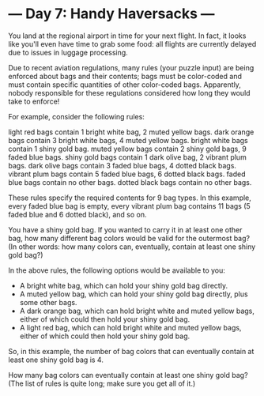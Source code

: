 * --- Day 7: Handy Haversacks ---

   You land at the regional airport in time for your next flight. In fact, it
   looks like you'll even have time to grab some food: all flights are
   currently delayed due to issues in luggage processing.

   Due to recent aviation regulations, many rules (your puzzle input) are
   being enforced about bags and their contents; bags must be color-coded and
   must contain specific quantities of other color-coded bags. Apparently,
   nobody responsible for these regulations considered how long they would
   take to enforce!

   For example, consider the following rules:

 light red bags contain 1 bright white bag, 2 muted yellow bags.
 dark orange bags contain 3 bright white bags, 4 muted yellow bags.
 bright white bags contain 1 shiny gold bag.
 muted yellow bags contain 2 shiny gold bags, 9 faded blue bags.
 shiny gold bags contain 1 dark olive bag, 2 vibrant plum bags.
 dark olive bags contain 3 faded blue bags, 4 dotted black bags.
 vibrant plum bags contain 5 faded blue bags, 6 dotted black bags.
 faded blue bags contain no other bags.
 dotted black bags contain no other bags.

   These rules specify the required contents for 9 bag types. In this
   example, every faded blue bag is empty, every vibrant plum bag contains 11
   bags (5 faded blue and 6 dotted black), and so on.

   You have a shiny gold bag. If you wanted to carry it in at least one other
   bag, how many different bag colors would be valid for the outermost bag?
   (In other words: how many colors can, eventually, contain at least one
   shiny gold bag?)

   In the above rules, the following options would be available to you:

     * A bright white bag, which can hold your shiny gold bag directly.
     * A muted yellow bag, which can hold your shiny gold bag directly, plus
       some other bags.
     * A dark orange bag, which can hold bright white and muted yellow bags,
       either of which could then hold your shiny gold bag.
     * A light red bag, which can hold bright white and muted yellow bags,
       either of which could then hold your shiny gold bag.

   So, in this example, the number of bag colors that can eventually contain
   at least one shiny gold bag is 4.

   How many bag colors can eventually contain at least one shiny gold bag?
   (The list of rules is quite long; make sure you get all of it.)

